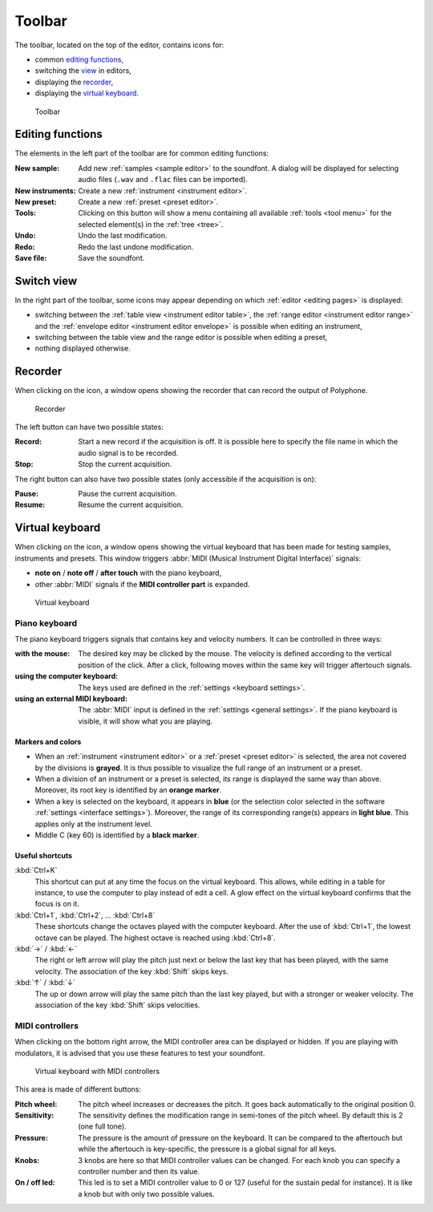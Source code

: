 .. _toolbar:

Toolbar
=======

The toolbar, located on the top of the editor, contains icons for:

* common `editing functions        <toolbar edit_>`_,
* switching the `view              <toolbar view_>`_ in editors,
* displaying the `recorder         <toolbar recorder_>`_,
* displaying the `virtual keyboard <toolbar keyboard_>`_.


.. figure:: images/toolbar.png

   Toolbar


.. _toolbar edit:

Editing functions
-----------------

The elements in the left part of the toolbar are for common editing functions:

:New sample: Add new :ref:`samples <sample editor>` to the soundfont.
  A dialog will be displayed for selecting audio files (``.wav`` and ``.flac`` files can be imported).
:New instruments: Create a new :ref:`instrument <instrument editor>`.
:New preset: Create a new :ref:`preset <preset editor>`.
:Tools: Clicking on this button will show a menu containing all available :ref:`tools <tool menu>` for the selected element(s) in the :ref:`tree <tree>`.
:Undo: Undo the last modification.
:Redo: Redo the last undone modification.
:Save file: Save the soundfont.


.. _toolbar view:

Switch view
-----------

In the right part of the toolbar, some icons may appear depending on which :ref:`editor <editing pages>` is displayed:

* switching between the :ref:`table view <instrument editor table>`, the :ref:`range editor <instrument editor range>` and the :ref:`envelope editor <instrument editor envelope>` is possible when editing an instrument,
* switching between the table view and the range editor is possible when editing a preset,
* nothing displayed otherwise.


.. _toolbar recorder:

Recorder
--------

When clicking on the icon, a window opens showing the recorder that can record the output of Polyphone.


.. figure:: images/recorder.png

   Recorder


The left button can have two possible states:

:Record: Start a new record if the acquisition is off.
  It is possible here to specify the file name in which the audio signal is to be recorded.
:Stop: Stop the current acquisition.

The right button can also have two possible states (only accessible if the acquisition is on):

:Pause: Pause the current acquisition.
:Resume: Resume the current acquisition.


.. _toolbar keyboard:

Virtual keyboard
----------------

When clicking on the icon, a window opens showing the virtual keyboard that has been made for testing samples, instruments and presets.
This window triggers :abbr:`MIDI (Musical Instrument Digital Interface)` signals:

* **note on** / **note off** / **after touch** with the piano keyboard,
* other :abbr:`MIDI` signals if the **MIDI controller part** is expanded.


.. figure:: images/virtual_keyboard.png

   Virtual keyboard


Piano keyboard
^^^^^^^^^^^^^^

The piano keyboard triggers signals that contains key and velocity numbers.
It can be controlled in three ways:

:with the mouse: The desired key may be clicked by the mouse.
  The velocity is defined according to the vertical position of the click.
  After a click, following moves within the same key will trigger aftertouch signals.
:using the computer keyboard: The keys used are defined in the :ref:`settings <keyboard settings>`.
:using an external MIDI keyboard: The :abbr:`MIDI` input is defined in the :ref:`settings <general settings>`.
  If the piano keyboard is visible, it will show what you are playing.


Markers and colors
~~~~~~~~~~~~~~~~~~

* When an :ref:`instrument <instrument editor>` or a :ref:`preset <preset editor>` is selected, the area not covered by the divisions is **grayed**.
  It is thus possible to visualize the full range of an instrument or a preset.
* When a division of an instrument or a preset is selected, its range is displayed the same way than above.
  Moreover, its root key is identified by an **orange marker**.
* When a key is selected on the keyboard, it appears in **blue** (or the selection color selected in the software :ref:`settings <interface settings>`).
  Moreover, the range of its corresponding range(s) appears in **light blue**.
  This applies only at the instrument level.
* Middle C (key 60) is identified by a **black marker**.


Useful shortcuts
~~~~~~~~~~~~~~~~

:kbd:`Ctrl+K`
  This shortcut can put at any time the focus on the virtual keyboard.
  This allows, while editing in a table for instance, to use the computer to play instead of edit a cell.
  A glow effect on the virtual keyboard confirms that the focus is on it.

:kbd:`Ctrl+1`, :kbd:`Ctrl+2`, … :kbd:`Ctrl+8`
  These shortcuts change the octaves played with the computer keyboard.
  After the use of :kbd:`Ctrl+1`, the lowest octave can be played.
  The highest octave is reached using :kbd:`Ctrl+8`.

:kbd:`→` / :kbd:`←`
  The right or left arrow will play the pitch just next or below the last key that has been played, with the same velocity.
  The association of the key :kbd:`Shift` skips keys.

:kbd:`↑` / :kbd:`↓`
  The up or down arrow will play the same pitch than the last key played, but with a stronger or weaker velocity.
  The association of the key :kbd:`Shift` skips velocities.


MIDI controllers
^^^^^^^^^^^^^^^^

When clicking on the bottom right arrow, the MIDI controller area can be displayed or hidden.
If you are playing with modulators, it is advised that you use these features to test your soundfont.


.. figure:: images/virtual_keyboard_2.png

   Virtual keyboard with MIDI controllers


This area is made of different buttons:

:Pitch wheel: The pitch wheel increases or decreases the pitch.
  It goes back automatically to the original position 0.
:Sensitivity: The sensitivity defines the modification range in semi-tones of the pitch wheel.
  By default this is 2 (one full tone).
:Pressure: The pressure is the amount of pressure on the keyboard.
  It can be compared to the aftertouch but while the aftertouch is key-specific, the pressure is a global signal for all keys.
:Knobs: 3 knobs are here so that MIDI controller values can be changed.
  For each knob you can specify a controller number and then its value.
:On / off led: This led is to set a MIDI controller value to 0 or 127 (useful for the sustain pedal for instance).
  It is like a knob but with only two possible values.
